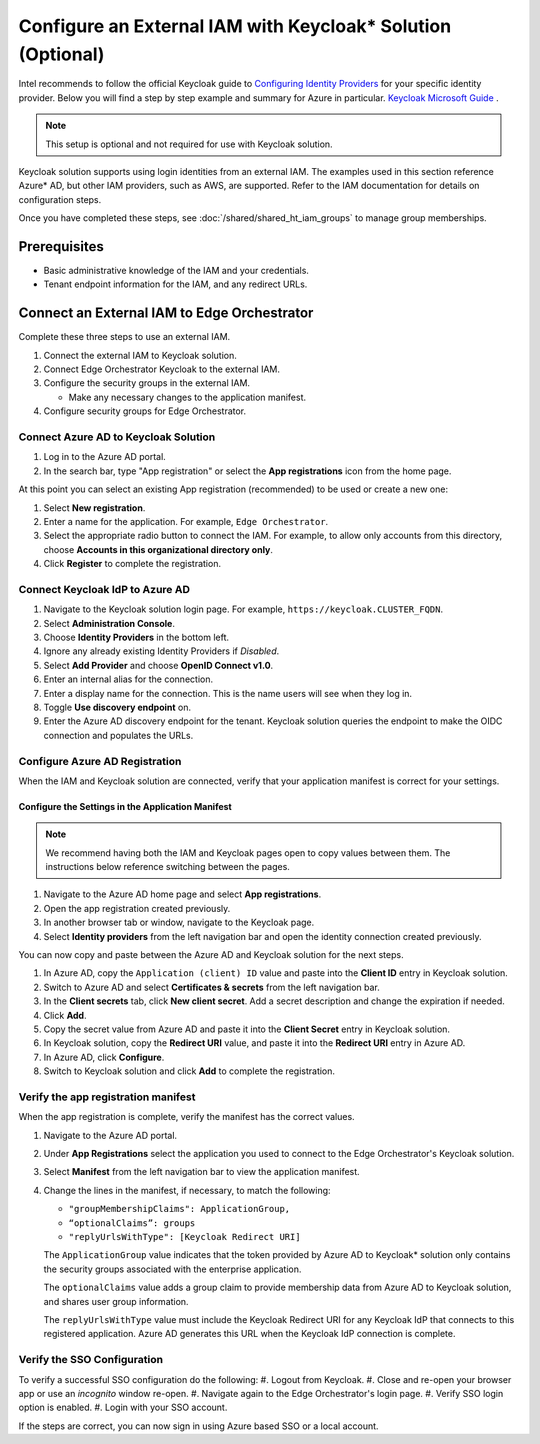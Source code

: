 Configure an External IAM with Keycloak\* Solution (Optional)
================================================================

Intel recommends to follow the official Keycloak guide to `Configuring Identity Providers <https://www.keycloak.org/docs/latest/server_admin/index.html#_identity_broker>`_
for your specific identity provider.
Below you will find a step by step example and summary for Azure in particular. `Keycloak Microsoft Guide <https://www.keycloak.org/docs/latest/server_admin/index.html#_microsoft>`_ .

.. note:: This setup is optional and not required for use with Keycloak solution.

Keycloak solution supports using login identities from an external IAM. The
examples used in this section reference Azure* AD, but other IAM providers,
such as AWS, are supported. Refer to the IAM documentation for details on
configuration steps.

Once you have completed these steps, see
:doc:`/shared/shared_ht_iam_groups` to manage group memberships.

Prerequisites
-------------

* Basic administrative knowledge of the IAM and your credentials.
* Tenant endpoint information for the IAM, and any redirect URLs.

Connect an External IAM to Edge Orchestrator
--------------------------------------------

Complete these three steps to use an external IAM.

#. Connect the external IAM to Keycloak solution.
#. Connect Edge Orchestrator Keycloak to the external IAM.
#. Configure the security groups in the external IAM.

   - Make any necessary changes to the application manifest.
#. Configure security groups for Edge Orchestrator.

Connect Azure AD to Keycloak Solution
~~~~~~~~~~~~~~~~~~~~~~~~~~~~~~~~~~~~~

#. Log in to the Azure AD portal.
#. In the search bar, type "App registration" or select the
   **App registrations** icon from the home page.

At this point you can select an existing App registration (recommended) to be used or create a new one:

#. Select **New registration**.
#. Enter a name for the application. For example, ``Edge Orchestrator``.
#. Select the appropriate radio button to connect the IAM. For example, to allow only
   accounts from this directory, choose **Accounts in this organizational directory only**.
#. Click **Register** to complete the registration.

Connect Keycloak IdP to Azure AD
~~~~~~~~~~~~~~~~~~~~~~~~~~~~~~~~~~~~~~~~~

#. Navigate to the Keycloak solution login page. For example,
   ``https://keycloak.CLUSTER_FQDN``.
#. Select **Administration Console**.
#. Choose **Identity Providers** in the bottom left.
#. Ignore any already existing Identity Providers if `Disabled`.
#. Select **Add Provider** and choose **OpenID Connect v1.0**.
#. Enter an internal alias for the connection.
#. Enter a display name for the connection. This is the name users will see when they log in.
#. Toggle **Use discovery endpoint** on.
#. Enter the Azure AD discovery endpoint for the tenant.
   Keycloak solution queries the endpoint to make the OIDC connection and populates the URLs.

Configure Azure AD Registration
~~~~~~~~~~~~~~~~~~~~~~~~~~~~~~~

When the IAM and Keycloak solution are connected, verify that your application manifest is correct for your settings.

Configure the Settings in the Application Manifest
^^^^^^^^^^^^^^^^^^^^^^^^^^^^^^^^^^^^^^^^^^^^^^^^^^^^^^^^^

.. note::
   We recommend having both the IAM and Keycloak pages open to copy values
   between them. The instructions below reference switching between the pages.

#. Navigate to the Azure AD home page and select **App registrations**.
#. Open the app registration created previously.
#. In another browser tab or window, navigate to the Keycloak page.
#. Select **Identity providers** from the left navigation bar and open the
   identity connection created previously.

You can now copy and paste between the Azure AD and Keycloak solution for the next steps.

#. In Azure AD, copy the ``Application (client) ID`` value and paste into the **Client ID** entry in Keycloak solution.
#. Switch to Azure AD and select **Certificates & secrets** from the left navigation bar.
#. In the **Client secrets** tab, click **New client secret**. Add a secret description and change the expiration if needed.
#. Click **Add**.
#. Copy the secret value from Azure AD and paste it into the **Client Secret** entry in Keycloak solution.
#. In Keycloak solution, copy the **Redirect URI** value, and paste it into the **Redirect URI** entry in Azure AD.
#. In Azure AD, click **Configure**.
#. Switch to Keycloak solution and click **Add** to complete the registration.

Verify the app registration manifest
~~~~~~~~~~~~~~~~~~~~~~~~~~~~~~~~~~~~

When the app registration is complete, verify the manifest has the correct values.

#. Navigate to the Azure AD portal.
#. Under **App Registrations** select the application you used to connect to the Edge Orchestrator's Keycloak solution.
#. Select **Manifest** from the left navigation bar to view the application manifest.
#. Change the lines in the manifest, if necessary, to match the following:

   * ``"groupMembershipClaims": ApplicationGroup,``
   * ``“optionalClaims”: groups``
   * ``"replyUrlsWithType": [Keycloak Redirect URI]``

   The ``ApplicationGroup`` value indicates that the token provided by Azure AD to Keycloak\* solution only contains the security groups associated with the enterprise application.

   The ``optionalClaims`` value adds a group claim to provide membership data from Azure AD to Keycloak solution,
   and shares user group information.

   The ``replyUrlsWithType`` value must include the Keycloak Redirect URI for any Keycloak IdP that connects to this registered application. Azure AD generates this URL when the Keycloak IdP connection is complete.

Verify the SSO Configuration
~~~~~~~~~~~~~~~~~~~~~~~~~~~~~~
To verify a successful SSO configuration do the following:
#. Logout from Keycloak.
#. Close and re-open your browser app or use an `incognito` window re-open.
#. Navigate again to the Edge Orchestrator's login page.
#. Verify SSO login option is enabled.
#. Login with your SSO account.

If the steps are correct, you can now sign in using Azure based SSO or a local account.
